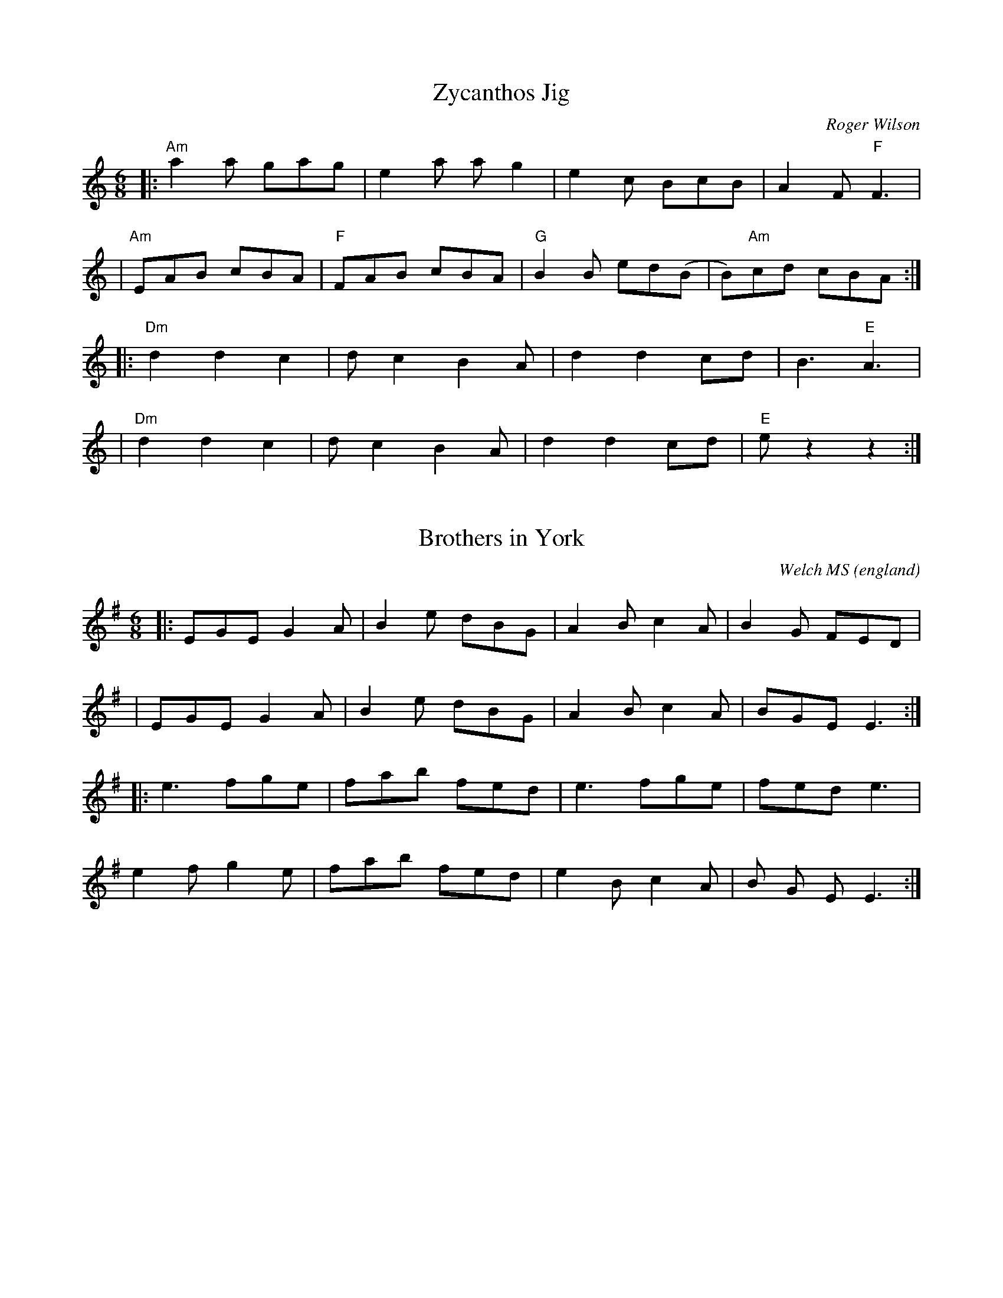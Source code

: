 X:0
T:Zycanthos Jig
M:6/8
C:Roger Wilson
S:Clare Maher 2008-4-30 [email]
K:Am
|:"Am"a2a  gag |    e2a ag2 |    e2c  BcB | A2F "F"F3 |
| "Am"EAB  cBA | "F"FAB cBA | "G"B2B ed(B | B)"Am"cd cBA :|
|:"Dm"d2 d2 c2 |    dc2 B2A |    d2 d2 cd | B3 "E"A3 |
| "Dm"d2 d2 c2 |    dc2 B2A |    d2 d2 cd | "E"ez2 z2 :|

X:1
T:Brothers in York
O:england
C:Welch MS
M:6/8
L:1/8
K:G
|:EGE G2A|B2e dBG|A2B c2A|B2G FED|
|EGE G2A|B2e dBG|A2B c2A|BGE E3:|
|:e3fge|fab fed|e3fge|fed e3|
e2f g2e|fab fed|e2B c2A|B G E E3:|

X:2
T: Calliope House
M: 6/8
L: 1/8
R: jig
K: Dmaj
|dAA fAA|eAA fAA|Bee e2d|efe dBA|FAA A2F|
A2B d2e|1 f2f fed|e3 e2A:|2 f2fedc|d3 efg|
a2a faa|eaa faa|g2g fgf|efe dBA|FAA A2F|
A2B d2e|1  f2f fed|e3 efg:|2 f2fedc| d3 d3|

X: 4
T: Graemsay
S: https://thesession.org/tunes/1396
R: jig
M: 6/8
L: 1/8
K: Dmaj
% ScottC
[A2D2] A BAF|A2B d2e|faa baf|efe edB|
[A2D2] A BAF|A2B d2e|faf edB|d3-d2B:|
|:ABd [B2F2] A|ABd [B2F2] A|faa baf|efe edB|
ABd [B2F2] A|ABd [B2F2] A|faf edB|d3-d3:|

